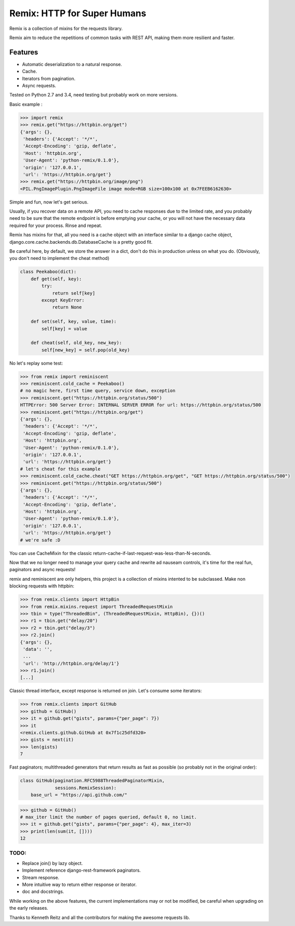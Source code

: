 Remix: HTTP for Super Humans
============================

Remix is a collection of mixins for the requests library.

Remix aim to reduce the repetitions of common tasks with REST API,
making them more resilient and faster.

Features
--------
- Automatic deserialization to a natural response.
- Cache.
- Iterators from pagination.
- Async requests.

Tested on Python 2.7 and 3.4, need testing but probably work on more versions.

Basic example :

.. code-block:: python

    >>> import remix
    >>> remix.get("https://httpbin.org/get")
    {'args': {},
     'headers': {'Accept': '*/*',
     'Accept-Encoding': 'gzip, deflate',
     'Host': 'httpbin.org',
     'User-Agent': 'python-remix/0.1.0'},
     'origin': '127.0.0.1',
     'url': 'https://httpbin.org/get'}
    >>> remix.get("https://httpbin.org/image/png")
    <PIL.PngImagePlugin.PngImageFile image mode=RGB size=100x100 at 0x7FEEB6162630>

Simple and fun, now let's get serious.

Usually, if you recover data on a remote API, you need to cache responses due to the limited rate,
and you probably need to be sure that the remote endpoint is before emptying your cache, or you will not have the necessary data required for your process.
Rinse and repeat.

Remix has mixins for that, all you need is a cache object with an interface similar to a django cache object,
django.core.cache.backends.db.DatabaseCache is a pretty good fit.

Be careful here, by default, we store the answer in a dict, don't do this in production unless on what you do.
(Obviously, you don't need to implement the cheat method)



.. code-block:: python

    class Peekaboo(dict):
        def get(self, key):
            try:
                return self[key]
            except KeyError:
                return None

        def set(self, key, value, time):
            self[key] = value

        def cheat(self, old_key, new_key):
            self[new_key] = self.pop(old_key)

No let's replay some test:

.. code-block:: python

    >>> from remix import reminiscent
    >>> reminiscent.cold_cache = Peekaboo()
    # no magic here, first time query, service down, exception
    >>> reminiscent.get("https://httpbin.org/status/500")
    HTTPError: 500 Server Error: INTERNAL SERVER ERROR for url: https://httpbin.org/status/500
    >>> reminiscent.get("https://httpbin.org/get")
    {'args': {},
     'headers': {'Accept': '*/*',
     'Accept-Encoding': 'gzip, deflate',
     'Host': 'httpbin.org',
     'User-Agent': 'python-remix/0.1.0'},
     'origin': '127.0.0.1',
     'url': 'https://httpbin.org/get'}
    # let's cheat for this example
    >>> reminiscent.cold_cache.cheat("GET https://httpbin.org/get", "GET https://httpbin.org/status/500")
    >>> reminiscent.get("https://httpbin.org/status/500")
    {'args': {},
     'headers': {'Accept': '*/*',
     'Accept-Encoding': 'gzip, deflate',
     'Host': 'httpbin.org',
     'User-Agent': 'python-remix/0.1.0'},
     'origin': '127.0.0.1',
     'url': 'https://httpbin.org/get'}
    # we're safe :D

You can use CacheMixin for the classic return-cache-if-last-request-was-less-than-N-seconds.

Now that we no longer need to manage your query cache and rewrite ad nauseam controls, it's time for the real fun, paginators and async requests!

remix and reminiscent are only helpers, this project is a collection of mixins intented to be subclassed.
Make non blocking requests with httpbin:

.. code-block:: python

    >>> from remix.clients import HttpBin
    >>> from remix.mixins.request import ThreadedRequestMixin
    >>> tbin = type("ThreadedBin", (ThreadedRequestMixin, HttpBin), {})()
    >>> r1 = tbin.get("delay/20")
    >>> r2 = tbin.get("delay/3")
    >>> r2.join()
    {'args': {},
     'data': '',
     ...
     'url': 'http://httpbin.org/delay/1'}
    >>> r1.join()
    [...]

Classic thread interface, except response is returned on join.
Let's consume some iterators:

.. code-block:: python

    >>> from remix.clients import GitHub
    >>> github = GitHub()
    >>> it = github.get("gists", params={"per_page": 7})
    >>> it
    <remix.clients.github.GitHub at 0x7f1c25dfd320>
    >>> gists = next(it)
    >>> len(gists)
    7

Fast paginators; multithreaded generators that return results as fast as possible (so probably not in the original order):

.. code-block:: python

    class GitHub(pagination.RFC5988ThreadedPaginatorMixin,
                 sessions.RemixSession):
        base_url = "https://api.github.com/"

.. code-block:: python

    >>> github = GitHub()
    # max_iter limit the number of pages queried, default 0, no limit.
    >>> it = github.get("gists", params={"per_page": 4}, max_iter=3)
    >>> print(len(sum(it, [])))
    12


TODO:
*****
- Replace join() by lazy object.
- Implement reference django-rest-framework paginators.
- Stream response.
- More intuitive way to return either response or iterator.
- doc and docstrings.

While working on the above features, the current implementations may or not be modified, be careful when upgrading on the early releases.

Thanks to Kenneth Reitz and all the contributors for making the awesome requests lib.

